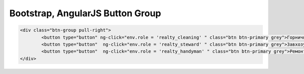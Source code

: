 Bootstrap, AngularJS Button Group
=================================================

.. code-block:: html

	<div class="btn-group pull-right">
		<button type="button" ng-click="env.role = 'realty_cleaning' " class="btn btn-primary grey">Горничной</button>
		<button type="button"  ng-click="env.role = 'realty_steward' " class="btn btn-primary grey">Завхозу</button>
		<button type="button"  ng-click="env.role = 'realty_handyman' " class="btn btn-primary grey">Ремонт</button>
	</div>
	
	
